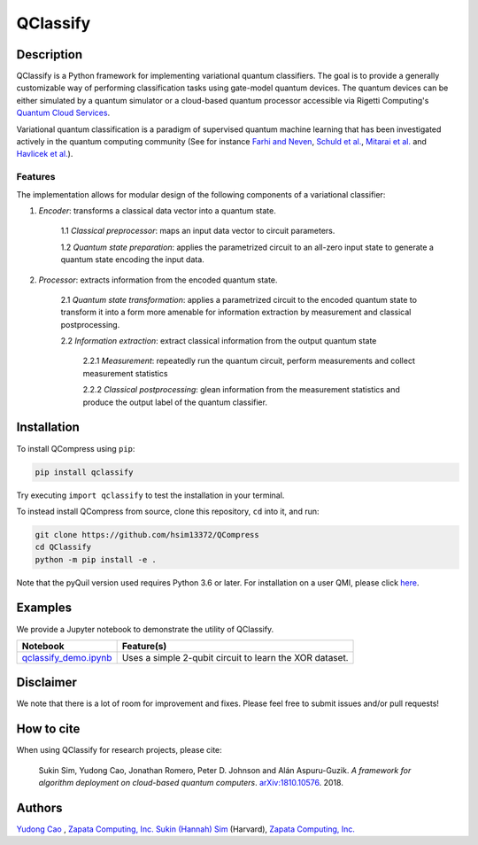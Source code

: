 =========
QClassify
=========


Description
===========

QClassify is a Python framework for implementing variational quantum classifiers. The goal is to provide a generally customizable way of performing classification tasks using gate-model quantum devices. The quantum devices can be either simulated by a quantum simulator or a cloud-based quantum processor accessible via Rigetti Computing's `Quantum Cloud Services <https://www.rigetti.com/qcs>`__.

Variational quantum classification is a paradigm of supervised quantum machine learning that has been investigated actively in the quantum computing community (See for instance `Farhi and Neven <https://arxiv.org/abs/1802.06002>`__, `Schuld et al. <https://arxiv.org/abs/1804.00633>`__, `Mitarai et al. <https://arxiv.org/abs/1803.00745>`__ and `Havlicek et al. <https://arxiv.org/abs/1804.11326>`__). 

Features
--------

The implementation allows for modular design of the following components of a variational classifier: 

1. *Encoder*: transforms a classical data vector into a quantum state.

	1.1 *Classical preprocessor*: maps an input data vector to circuit parameters.
    
	1.2 *Quantum state preparation*: applies the parametrized circuit to an all-zero input state to generate a quantum state encoding the input data.
    
2. *Processor*: extracts information from the encoded quantum state.

	2.1 *Quantum state transformation*: applies a parametrized circuit to the encoded quantum state to transform it into a form more amenable for information extraction by measurement and classical postprocessing.
    
	2.2 *Information extraction*: extract classical information from the output quantum state
    
		2.2.1 *Measurement*: repeatedly run the quantum circuit, perform measurements and collect measurement statistics
	
		2.2.2 *Classical postprocessing*: glean information from the measurement statistics and produce the output label of the quantum classifier.


Installation
============

To install QCompress using ``pip``:

.. code-block:: bash

	pip install qclassify

Try executing ``import qclassify`` to test the installation in your terminal.


To instead install QCompress from source, clone this repository, ``cd`` into it, and run:

.. code-block:: bash

	git clone https://github.com/hsim13372/QCompress
	cd QClassify
	python -m pip install -e .

Note that the pyQuil version used requires Python 3.6 or later. For installation on a user QMI, please click `here <https://github.com/hsim13372/QCompress/blob/master/qmi_instructions.rst>`__.


Examples
========

We provide a Jupyter notebook to demonstrate the utility of QClassify. 

.. csv-table::
   :header: Notebook, Feature(s)

   `qclassify_demo.ipynb <https://github.com/zapatacomputing/QClassify/blob/master/qclassify_demo.ipynb>`__, Uses a simple 2-qubit circuit to learn the XOR dataset. 


Disclaimer
==========

We note that there is a lot of room for improvement and fixes. Please feel free to submit issues and/or pull requests!


How to cite
===========

When using QClassify for research projects, please cite:

	Sukin Sim, Yudong Cao, Jonathan Romero, Peter D. Johnson and Alán Aspuru-Guzik.
	*A framework for algorithm deployment on cloud-based quantum computers*.
	`arXiv:1810.10576 <https://arxiv.org/abs/1810.10576>`__. 2018.


Authors
=======

`Yudong Cao <https://github.com/yudongcao>`__ , `Zapata Computing, Inc. <https://zapatacomputing.com/>`__
`Sukin (Hannah) Sim <https://github.com/hsim13372>`__ (Harvard), `Zapata Computing, Inc. <https://zapatacomputing.com/>`__
